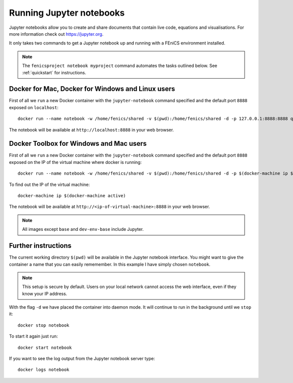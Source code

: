 .. Documentation for using a container to run a Jupyter notebook

Running Jupyter notebooks
=========================

Jupyter notebooks allow you to create and share documents that contain live
code, equations and visualisations. For more information check out
https://jupyter.org.

It only takes two commands to get a Jupyter notebook up and running with
a FEniCS environment installed.

.. note:: The ``fenicsproject notebook myproject`` command automates the tasks
          outlined below. See :ref:`quickstart` for instructions.

Docker for Mac, Docker for Windows and Linux users
--------------------------------------------------
First of all we ``run`` a new Docker container with the ``jupyter-notebook``
command specified and the default port ``8888`` exposed on ``localhost``::

    docker run --name notebook -w /home/fenics/shared -v $(pwd):/home/fenics/shared -d -p 127.0.0.1:8888:8888 quay.io/fenicsproject/stable 'jupyter-notebook --ip=0.0.0.0'

The notebook will be available at ``http://localhost:8888`` in your web browser.

Docker Toolbox for Windows and Mac users
----------------------------------------

First of all we ``run`` a new Docker container with the ``jupyter-notebook``
command specified and the default port ``8888`` exposed on the IP of the
virtual machine where docker is running::

    docker run --name notebook -w /home/fenics/shared -v $(pwd):/home/fenics/shared -d -p $(docker-machine ip $(docker-machine active)):8888:8888 quay.io/fenicsproject/stable 'jupyter-notebook --ip=0.0.0.0'

To find out the IP of the virtual machine::

    docker-machine ip $(docker-machine active)

The notebook will be available at ``http://<ip-of-virtual-machine>:8888`` in
your web browser.

.. note:: All images except ``base`` and ``dev-env-base`` include Jupyter.

Further instructions
--------------------

The current working directory ``$(pwd)`` will be available in the Jupyter
notebook interface. You might want to give the container a name that
you can easily rememember. In this example I have simply chosen ``notebook``.

.. note:: This setup is secure by default. Users on your local network cannot
          access the web interface, even if they know your IP address.

With the flag ``-d`` we have placed the container into daemon mode. It will continue
to run in the background until we ``stop`` it::

    docker stop notebook

To start it again just run::

    docker start notebook

If you want to see the log output from the Jupyter notebook server type::

    docker logs notebook 
